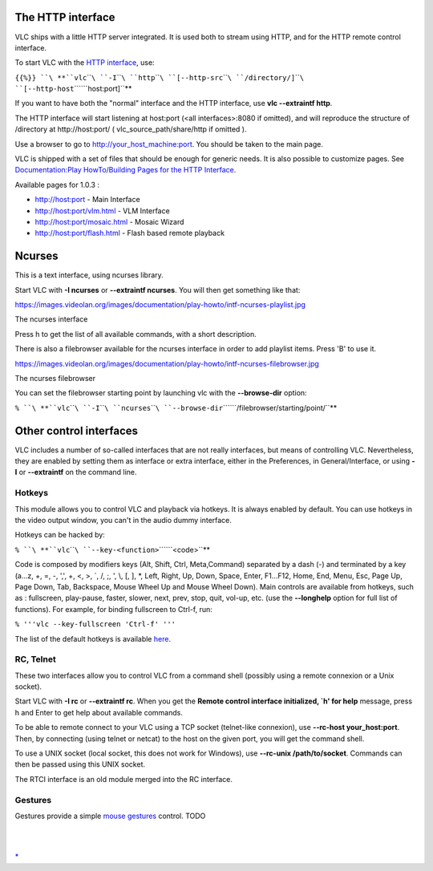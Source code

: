 .. raw:: mediawiki

   {{Outdated}}

.. raw:: mediawiki

   {{RightMenu|Documentation TOC}}

The HTTP interface
------------------

VLC ships with a little HTTP server integrated. It is used both to stream using HTTP, and for the HTTP remote control interface.

To start VLC with the `HTTP interface <HTTP_interface>`__, use:

``{{%}} ``\ **``vlc``\ ````\ ``-I``\ ````\ ``http``\ ````\ ``[--http-src``\ ````\ ``/directory/]``\ ````\ ``[--http-host``\ ````\ ``host:port]``**

If you want to have both the "normal" interface and the HTTP interface, use **vlc --extraintf http**.

The HTTP interface will start listening at host:port (<all interfaces>:8080 if omitted), and will reproduce the structure of /directory at http://host:port/ ( vlc_source_path/share/http if omitted ).

Use a browser to go to http://your_host_machine:port. You should be taken to the main page.

VLC is shipped with a set of files that should be enough for generic needs. It is also possible to customize pages. See `Documentation:Play HowTo/Building Pages for the HTTP Interface <Documentation:Play_HowTo/Building_Pages_for_the_HTTP_Interface>`__.

Available pages for 1.0.3 :

-  http://host:port - Main Interface
-  http://host:port/vlm.html - VLM Interface
-  http://host:port/mosaic.html - Mosaic Wizard
-  http://host:port/flash.html - Flash based remote playback

Ncurses
-------

This is a text interface, using ncurses library.

Start VLC with **-I ncurses** or **--extraintf ncurses**. You will then get something like that:

https://images.videolan.org/images/documentation/play-howto/intf-ncurses-playlist.jpg

The ncurses interface

Press h to get the list of all available commands, with a short description.

There is also a filebrowser available for the ncurses interface in order to add playlist items. Press 'B' to use it.

https://images.videolan.org/images/documentation/play-howto/intf-ncurses-filebrowser.jpg

The ncurses filebrowser

You can set the filebrowser starting point by launching vlc with the **--browse-dir** option:

``% ``\ **``vlc``\ ````\ ``-I``\ ````\ ``ncurses``\ ````\ ``--browse-dir``\ ````\ ``/filebrowser/starting/point/``**

Other control interfaces
------------------------

VLC includes a number of so-called interfaces that are not really interfaces, but means of controlling VLC. Nevertheless, they are enabled by setting them as interface or extra interface, either in the Preferences, in General/Interface, or using **-I** or **--extraintf** on the command line.

Hotkeys
~~~~~~~

This module allows you to control VLC and playback via hotkeys. It is always enabled by default. You can use hotkeys in the video output window, you can't in the audio dummy interface.

Hotkeys can be hacked by:

``% ``\ **``vlc``\ ````\ ``--key-<function>``\ ````\ ``<code>``**

Code is composed by modifiers keys (Alt, Shift, Ctrl, Meta,Command) separated by a dash (-) and terminated by a key (a...z, +, =, -, ',', +, <, >, \`, /, ;, ', \\, [, ], \*, Left, Right, Up, Down, Space, Enter, F1...F12, Home, End, Menu, Esc, Page Up, Page Down, Tab, Backspace, Mouse Wheel Up and Mouse Wheel Down). Main controls are available from hotkeys, such as : fullscreen, play-pause, faster, slower, next, prev, stop, quit, vol-up, etc. (use the **--longhelp** option for full list of functions). For example, for binding fullscreen to Ctrl-f, run:

``% '''vlc --key-fullscreen 'Ctrl-f' '''``

The list of the default hotkeys is available `here <HotKeys>`__.

RC, Telnet
~~~~~~~~~~

These two interfaces allow you to control VLC from a command shell (possibly using a remote connexion or a Unix socket).

Start VLC with **-I rc** or **--extraintf rc**. When you get the **Remote control interface initialized, \`h' for help** message, press h and Enter to get help about available commands.

To be able to remote connect to your VLC using a TCP socket (telnet-like connexion), use **--rc-host your_host:port**. Then, by connecting (using telnet or netcat) to the host on the given port, you will get the command shell.

To use a UNIX socket (local socket, this does not work for Windows), use **--rc-unix /path/to/socket**. Commands can then be passed using this UNIX socket.

The RTCI interface is an old module merged into the RC interface.

Gestures
~~~~~~~~

Gestures provide a simple `mouse gestures <mouse_gestures>`__ control. TODO

| 
| 

`\* <Category:Control_VLC>`__
